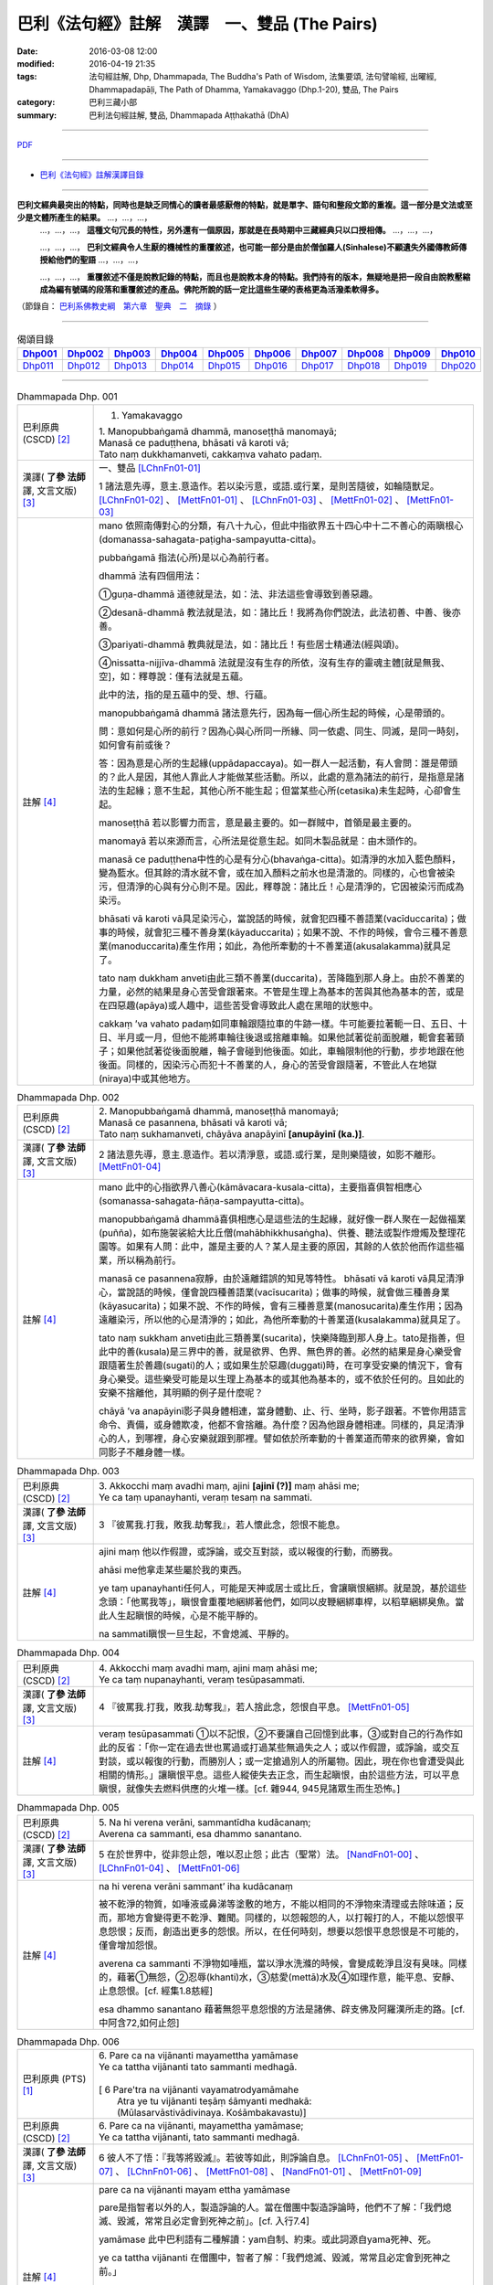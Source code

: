巴利《法句經》註解　漢譯　一、雙品 (The Pairs)
###############################################

:date: 2016-03-08 12:00
:modified: 2016-04-19 21:35
:tags: 法句經註解, Dhp, Dhammapada, The Buddha's Path of Wisdom, 法集要頌, 法句譬喻經, 出曜經, Dhammapadapāḷi, The Path of Dhamma, Yamakavaggo (Dhp.1-20), 雙品, The Pairs 
:category: 巴利三藏小部
:summary: 巴利法句經註解, 雙品, Dhammapada Aṭṭhakathā (DhA)

.. created from 2016-03-08 12:00, 03.11, 

--------------

`PDF </extra/pdf/dhA-chap01.pdf>`__

----------------------------------------

- `巴利《法句經》註解漢譯目錄 <{filename}dhA-content%zh.rst>`_

---------------------------

**巴利文經典最突出的特點，同時也是缺乏同情心的讀者最感厭倦的特點，就是單字、語句和整段文節的重複。這一部分是文法或至少是文體所產生的結果。** …，…，…，
    …，…，…， **這種文句冗長的特性，另外還有一個原因，那就是在長時期中三藏經典只以口授相傳。** …，…，…，

    …，…，…， **巴利文經典令人生厭的機械性的重覆敘述，也可能一部分是由於僧伽羅人(Sinhalese)不顧遺失外國傳教師傳授給他們的聖語** …，…，…，

    …，…，…， **重覆敘述不僅是說教記錄的特點，而且也是說教本身的特點。我們持有的版本，無疑地是把一段自由說教壓縮成為編有號碼的段落和重覆敘述的產品。佛陀所說的話一定比這些生硬的表格更為活潑柔軟得多。**

（節錄自： `巴利系佛教史綱　第六章　聖典　二　摘錄 </articles/lib/authors/Charles-Eliot/Pali_Buddhism-Charles_Eliot-han-chap06-selected.html>`__ ）

-------------------------------------

.. list-table:: 偈頌目錄
   :widths: 9 9 9 9 9 9 9 9 9 9 
   :header-rows: 1

   * -  Dhp001_ 
     -  Dhp002_
     -  Dhp003_
     -  Dhp004_
     -  Dhp005_
     -  Dhp006_
     -  Dhp007_
     -  Dhp008_
     -  Dhp009_
     -  Dhp010_

   * -  Dhp011_ 
     -  Dhp012_
     -  Dhp013_
     -  Dhp014_
     -  Dhp015_
     -  Dhp016_
     -  Dhp017_
     -  Dhp018_
     -  Dhp019_
     -  Dhp020_

-------------------------------------

.. _Dhp001:

.. list-table:: Dhammapada Dhp. 001
   :widths: 15 75
   :header-rows: 0
   :class: contrast-reading-table

   * - 巴利原典 (CSCD) [2]_
     - 1. Yamakavaggo

       | 1. Manopubbaṅgamā  dhammā, manoseṭṭhā manomayā;
       | Manasā ce paduṭṭhena, bhāsati vā karoti vā;
       | Tato naṃ dukkhamanveti, cakkaṃva vahato padaṃ.

   * - 漢譯( **了參 法師** 譯, 文言文版) [3]_
     - 一、雙品 [LChnFn01-01]_ 

       1 諸法意先導，意主.意造作。若以染污意，或語.或行業，是則苦隨彼，如輪隨獸足。 [LChnFn01-02]_ 、 [MettFn01-01]_ 、 [LChnFn01-03]_ 、 [MettFn01-02]_ 、 [MettFn01-03]_

   * - 註解 [4]_
     - mano 依照南傳對心的分類，有八十九心，但此中指欲界五十四心中十二不善心的兩瞋根心(domanassa-sahagata-paṭigha-sampayutta-citta)。
   
       pubbaṅgamā 指法(心所)是以心為前行者。

       dhammā 法有四個用法：

       ➀guṇa-dhammā 道德就是法，如：法、非法這些會導致到善惡趣。
     
       ➁desanā-dhammā 教法就是法，如：諸比丘！我將為你們說法，此法初善、中善、後亦善。
     
       ➂pariyati-dhammā 教典就是法，如：諸比丘！有些居士精通法(經與頌)。
     
       ➃nissatta-nijjīva-dhammā 法就是沒有生存的所依，沒有生存的靈魂主體[就是無我、空]，如：釋尊說：僅有法就是五蘊。

       此中的法，指的是五蘊中的受、想、行蘊。

       manopubbaṅgamā dhammā 諸法意先行，因為每一個心所生起的時候，心是帶頭的。
       
       問：意如何是心所的前行？因為心與心所同一所緣、同一依處、同生、同滅，是同一時刻，如何會有前或後？

       答：因為意是心所的生起緣(uppādapaccaya)。如一群人一起活動，有人會問：誰是帶頭的？此人是因，其他人靠此人才能做某些活動。所以，此處的意為諸法的前行，是指意是諸法的生起緣；意不生起，其他心所不能生起；但當某些心所(cetasika)未生起時，心卻會生起。
       
       manoseṭṭhā 若以影響力而言，意是最主要的。如一群賊中，首領是最主要的。
       
       manomayā 若以來源而言，心所法是從意生起。如同木製品就是：由木頭作的。
       
       manasā ce paduṭṭhena中性的心是有分心(bhavaṅga-citta)。如清淨的水加入藍色顏料，變為藍水。但其餘的清水就不會，或在加入顏料之前水也是清澈的。同樣的，心也會被染污，但清淨的心與有分心則不是。因此，釋尊說：諸比丘！心是清淨的，它因被染污而成為染污。

       bhāsati vā karoti vā具足染污心，當說話的時候，就會犯四種不善語業(vacīduccarita)；做事的時候，就會犯三種不善身業(kāyaduccarita)；如果不說、不作的時候，會令三種不善意業(manoduccarita)產生作用；如此，為他所牽動的十不善業道(akusalakamma)就具足了。
       
       tato naṃ dukkham anveti由此三類不善業(duccarita)，苦降臨到那人身上。由於不善業的力量，必然的結果是身心苦受會跟著來。不管是生理上為基本的苦與其他為基本的苦，或是在四惡趣(apāya)或人趣中，這些苦受會導致此人處在黑暗的狀態中。
       
       cakkaṃ ’va vahato padaṃ如同車輪跟隨拉車的牛跡一樣。牛可能要拉著軛一日、五日、十日、半月或一月，但他不能將車輪往後退或捨離車輪。如果他試著從前面脫離，軛會套著頸子；如果他試著從後面脫離，輪子會碰到他後面。如此，車輪限制他的行動，步步地跟在他後面。同樣的，因染污心而犯十不善業的人，身心的苦受會跟隨著，不管此人在地獄(niraya)中或其他地方。

.. _Dhp002:

.. list-table:: Dhammapada Dhp. 002
   :widths: 15 75
   :header-rows: 0
   :class: contrast-reading-table

   * - 巴利原典 (CSCD) [2]_
     - | 2. Manopubbaṅgamā dhammā, manoseṭṭhā manomayā;
       | Manasā ce pasannena, bhāsati vā karoti vā;
       | Tato naṃ sukhamanveti, chāyāva anapāyinī **[anupāyinī (ka.)]**.

   * - 漢譯( **了參 法師** 譯, 文言文版) [3]_
     - 2 諸法意先導，意主.意造作。若以清淨意，或語.或行業，是則樂隨彼，如影不離形。 [MettFn01-04]_ 

   * - 註解 [4]_
     - mano 此中的心指欲界八善心(kāmāvacara-kusala-citta)，主要指喜俱智相應心(somanassa-sahagata-ñāṇa-sampayutta-citta)。
       
       manopubbaṅgamā dhammā喜俱相應心是這些法的生起緣，就好像一群人聚在一起做福業(puñña)，如布施袈裟給大比丘僧(mahābhikkhusaṅgha)、供養、聽法或製作燈燭及整理花園等。如果有人問：此中，誰是主要的人？某人是主要的原因，其餘的人依於他而作這些福業，所以稱為前行。
       
       manasā ce pasannena寂靜，由於遠離錯誤的知見等特性。
       bhāsati vā karoti vā具足清淨心，當說話的時候，僅會說四種善語業(vacīsucarita)；做事的時候，就會做三種善身業(kāyasucarita)；如果不說、不作的時候，會有三種善意業(manosucarita)產生作用；因為遠離染污，所以他的心是清淨的；如此，為他所牽動的十善業道(kusalakamma)就具足了。
       
       tato naṃ sukkham anveti由此三類善業(sucarita)，快樂降臨到那人身上。tato是指善，但此中的善(kusala)是三界中的善，就是欲界、色界、無色界的善。必然的結果是身心樂受會跟隨著生於善趣(sugati)的人；或如果生於惡趣(duggati)時，在可享受安樂的情況下，會有身心樂受。這些樂受可能是以生理上為基本的或其他為基本的，或不依於任何的。且如此的安樂不捨離他，其明顯的例子是什麼呢？
       
       chāyā ’va anapāyinī影子與身體相連，當身體動、止、行、坐時，影子跟著。不管你用語言命令、責備，或身體欺凌，他都不會捨離。為什麼？因為他跟身體相連。同樣的，具足清淨心的人，到哪裡，身心安樂就跟到那裡。譬如依於所牽動的十善業道而帶來的欲界樂，會如同影子不離身體一樣。

.. _Dhp003:

.. list-table:: Dhammapada Dhp. 003
   :widths: 15 75
   :header-rows: 0
   :class: contrast-reading-table

   * - 巴利原典 (CSCD) [2]_
     - | 3. Akkocchi  maṃ avadhi maṃ, ajini **[ajinī (?)]** maṃ ahāsi me;
       | Ye ca taṃ upanayhanti, veraṃ tesaṃ na sammati.

   * - 漢譯( **了參 法師** 譯, 文言文版) [3]_
     - 3 『彼罵我.打我，敗我.劫奪我』，若人懷此念，怨恨不能息。

   * - 註解 [4]_
     - ajini maṃ 他以作假證，或諍論，或交互對談，或以報復的行動，而勝我。
       
       ahāsi me他拿走某些屬於我的東西。

       ye taṃ upanayhanti任何人，可能是天神或居士或比丘，會讓瞋恨綑綁。就是說，基於這些念頭：「他罵我等」，瞋恨會重覆地綑綁著他們，如同以皮鞭綑綁車桿，以稻草綑綁臭魚。當此人生起瞋恨的時候，心是不能平靜的。

       na sammati瞋恨一旦生起，不會熄滅、平靜的。

.. _Dhp004:

.. list-table:: Dhammapada Dhp. 004
   :widths: 15 75
   :header-rows: 0
   :class: contrast-reading-table

   * - 巴利原典 (CSCD) [2]_
     - | 4. Akkocchi maṃ avadhi maṃ, ajini maṃ ahāsi me;
       | Ye ca taṃ nupanayhanti, veraṃ tesūpasammati.
 
   * - 漢譯( **了參 法師** 譯, 文言文版) [3]_
     - 4 『彼罵我.打我，敗我.劫奪我』，若人捨此念，怨恨自平息。 [MettFn01-05]_ 

   * - 註解 [4]_
     - veraṃ tesūpasammati ➀以不記恨，➁不要讓自己回憶到此事，➂或對自己的行為作如此的反省：「你一定在過去世也罵過或打過某些無過失之人；或以作假證，或諍論，或交互對談，或以報復的行動，而勝別人；或一定搶過別人的所屬物。因此，現在你也會遭受與此相關的情形。」讓瞋恨平息。這些人縱使失去正念，而生起瞋恨，由於這些方法，可以平息瞋恨，就像失去燃料供應的火堆一樣。[cf. 雜944, 945見諸眾生而生恐怖。]

.. _Dhp005:

.. list-table:: Dhammapada Dhp. 005
   :widths: 15 75
   :header-rows: 0
   :class: contrast-reading-table

   * - 巴利原典 (CSCD) [2]_
     - | 5. Na hi verena verāni, sammantīdha kudācanaṃ;
       | Averena ca sammanti, esa dhammo sanantano.

   * - 漢譯( **了參 法師** 譯, 文言文版) [3]_
     - 5 在於世界中，從非怨止怨，唯以忍止怨；此古（聖常）法。 [NandFn01-00]_ 、 [LChnFn01-04]_ 、 [MettFn01-06]_ 

   * - 註解 [4]_
     - na hi verena verāni sammant’ iha kudācanaṃ

       被不乾淨的物質，如唾液或鼻涕等塗敷的地方，不能以相同的不淨物來清理或去除味道；反而，那地方會變得更不乾淨、難聞。同樣的，以怨報怨的人，以打報打的人，不能以怨恨平息怨恨；反而，創造出更多的怨恨。所以，在任何時刻，想要以怨恨平息怨恨是不可能的，僅會增加怨恨。

       averena ca sammanti 不淨物如唾瓶，當以淨水洗滌的時候，會變成乾淨且沒有臭味。同樣的，藉著➀無怨，➁忍辱(khanti)水，➂慈愛(mettā)水及➃如理作意，能平息、安靜、止息怨恨。[cf. 經集1.8慈經]
       
       esa dhammo sanantano 藉著無怨平息怨恨的方法是諸佛、辟支佛及阿羅漢所走的路。[cf. 中阿含72,如何止怨]

.. _Dhp006:

.. list-table:: Dhammapada Dhp. 006
   :widths: 15 75
   :header-rows: 0
   :class: contrast-reading-table

   * - 巴利原典 (PTS) [1]_
     - | 6. Pare ca na vijānanti mayamettha yamāmase
       | Ye ca tattha vijānanti tato sammanti medhagā.
       | 
       | [ 6 Pare'tra na vijānanti vayamatrodyamāmahe
       |   Atra ye tu vijānanti teṣāṃ śāmyanti medhakā: 
       |   (Mūlasarvāstivādivinaya. Kośāmbakavastu)]

   * - 巴利原典 (CSCD) [2]_
     - | 6. Pare  ca na vijānanti, mayamettha yamāmase;
       | Ye ca tattha vijānanti, tato sammanti medhagā.

   * - 漢譯( **了參 法師** 譯, 文言文版) [3]_
     - 6 彼人不了悟：『我等將毀滅』。若彼等如此，則諍論自息。 [LChnFn01-05]_ 、 [MettFn01-07]_ 、 [LChnFn01-06]_ 、 [MettFn01-08]_ 、 [NandFn01-01]_ 、 [MettFn01-09]_ 

   * - 註解 [4]_
     - pare ca na vijānanti mayam ettha yamāmase
       
       pare是指智者以外的人，製造諍論的人。當在僧團中製造諍論時，他們不了解：「我們熄滅、毀滅，常常且必定會到死神之前」。[cf. 入行7.4]
       
       yamāmase 此中巴利語有二種解讀：yam自制、約束。或此詞源自yama死神、死。
       
       ye ca tattha vijānanti 在僧團中，智者了解：「我們熄滅、毀滅，常常且必定會到死神之前。」
       
       sammanti medhagā當有如此了解時，智者會生起如理作意，且達到諍論平息的狀態。然後，因他們的這種行為，這些諍論會被平息。

       或pare是指不接受佛陀建議的人，縱使事先佛陀規勸他們：「諸比丘！請不要諍論！」他們不了解：「由於貪等，已經犯下錯誤，我們給僧團增長諍論與其他類似情形。」然而，僧團中的智者會如理作意反省，而知道：「過去，在染污的影響下，生起諍論，我們落入不如理作意。」之後，因為僧團中的智者，這些諍論平息。[cf.經集4.8-4.13]

.. _Dhp007:

.. list-table:: Dhammapada Dhp. 007
   :widths: 15 75
   :header-rows: 0
   :class: contrast-reading-table

   * - 巴利原典 (CSCD) [2]_
     - | 7. Subhānupassiṃ viharantaṃ, indriyesu asaṃvutaṃ;
       | Bhojanamhi cāmattaññuṃ, kusītaṃ hīnavīriyaṃ;
       | Taṃ ve pasahati māro, vāto rukkhaṃva dubbalaṃ.

   * - 漢譯( **了參 法師** 譯, 文言文版) [3]_
     - 7 唯求住淨樂，不攝護諸根，飲食不知量，懈惰.不精進，彼實為魔服，如風吹弱樹。 [LChnFn01-07]_ 、 [MettFn01-10]_ 、 [MettFn01-11]_ 、 [MettFn01-12]_ 、 [LChnFn01-08]_ 、 [MettFn01-13]_ 、 [NandFn01-02]_、 [MettFn01-14]_ 

   * - 註解 [4]_
     - subhānupassiṃ viharantaṃ 安住於觀看喜樂之物的人
       
       此句的意思是：➀將他的心急切地投向所欲愛的對象而活的人，➁常常尋求可樂事物的人，➂習慣取相與隨形好作為思惟目標，而且視為美麗(如身體上的部位：指甲、手指、手足...皮膚及整體結構)的人，尋找可樂事物的人就是如此。

       indriyesu asaṃvutaṃ 不控制感官(如看)的，就是不守護根門(如眼根)的人。
       
       bhojanamhi cāmattaññuṃ 對於食物的需求、接受、消耗方面，不知適量的人；對於食物的觀察與支出，不知適量的人。這樣的人不會有這種認知：這食物對梵行是適當的，這食物不是。

       kusītaṃ 因為貪、瞋、癡心的影響，所以懈怠。

       hīnavīriyaṃ 缺乏堅強，對於四正勤沒有努力。

       taṃ ve pasahati māro vāto rukkhaṃ'va dubbalaṃ猶如強有力的風，吹倒一棵長在向下傾斜的山坡的弱樹。如此的風吹落樹的果實、葉子等等，且破壞他們，吹斷大小樹枝，然後連根拔起等。同樣的，內心生起的煩惱魔(kilesamāra)，也會如此的壓倒此人。如同強風吹落弱樹的花，魔令他陷入三惡行；小樹枝就像犯尼薩耆(nissaggiya)；大樹枝如同犯十三僧殘 (saṅghādissa)；覆根倒枝如同犯波羅夷(pārajika)。魔令人遠離寺院教導的規定(svākkhātasāsana)，且在幾天內返俗。

.. _Dhp008:

.. list-table:: Dhammapada Dhp. 008
   :widths: 15 75
   :header-rows: 0
   :class: contrast-reading-table

   * - 巴利原典 (CSCD) [2]_
     - | 8. Asubhānupassiṃ viharantaṃ, indriyesu susaṃvutaṃ;
       | Bhojanamhi ca mattaññuṃ, saddhaṃ āraddhavīriyaṃ;
       | Taṃ ve nappasahati māro, vāto selaṃva pabbataṃ.

   * - 漢譯( **了參 法師** 譯, 文言文版) [3]_
     - 8 願求非樂住，善攝護諸根，飲食知節量，具信又精進，魔不能勝彼，如風吹石山。 [LChnFn01-09]_ 、 [MettFn01-15]_ 、 [MettFn01-18]_ 、 [MettFn01-16]_ 、 [MettFn01-17]_

   * - 註解 [4]_
     - asubhānupassiṃ viharantaṃ 觀察十種不淨相之一的人，如理作意三十二不淨(如髮為不淨)的人。[cf.經集1.11, 2.11]
       
       indriyesu susaṃvutaṃ 不會讓六根養成以取相與隨形好作為思惟目標的習慣，此人的根門就是善守護。[cf.dhp.360-361]

       saddhaṃ 具足業、果的信，也具足對三寶堅定不移的信。

       āraddhavīriyaṃ 有意義的事，完全徹底的事。

       vāto selaṃ 'va pabbataṃ就好像弱風慢慢地吹到石岩上，不可能搖動他。同樣的，煩惱魔縱使出現在此人的內心中，也壓不倒此人；對此人而言，太弱了。換言之，魔不能搖動他，也不能令他遠離道。

.. _Dhp009:

.. list-table:: Dhammapada Dhp. 009
   :widths: 15 75
   :header-rows: 0
   :class: contrast-reading-table

   * - 巴利原典 (CSCD) [2]_
     - | 9. Anikkasāvo kāsāvaṃ, yo vatthaṃ paridahissati;
       | Apeto damasaccena, na so kāsāvamarahati.

   * - 漢譯( **了參 法師** 譯, 文言文版) [3]_
     - 9 若人穿袈裟，不離諸垢穢，無誠實克己，不應著袈裟。 [LChnFn01-10]_ 

   * - 註解 [4]_
     - anikkasāvo 為煩惱(如對感官的貪愛)所染的人。[cf.經集1.5]

       apeto damasaccena 缺乏、不具足、遠離根律儀與屬於勝義諦的言語。

.. _Dhp010:

.. list-table:: Dhammapada Dhp. 010
   :widths: 15 75
   :header-rows: 0
   :class: contrast-reading-table

   * - 巴利原典 (CSCD) [2]_
     - | 10. Yo ca vantakasāvassa, sīlesu susamāhito;
       | Upeto damasaccena, sa ve kāsāvamarahati.

   * - 漢譯( **了參 法師** 譯, 文言文版) [3]_
     - 10 若人離諸垢，能善持戒律，克己與誠實，彼應著袈裟。 [MettFn01-19]_ 、 [MettFn01-20]_ 、 [MettFn01-21]_ 

   * - 註解 [4]_
     - vantakasāv’ assa 已經捨離、斷絕的人；以四種道，出離煩惱的人。

       sīlesu四種導致清淨的戒。[dhp141-144,260-261]

.. _Dhp011:

.. list-table:: Dhammapada Dhp. 011
   :widths: 15 75
   :header-rows: 0
   :class: contrast-reading-table

   * - 巴利原典 (CSCD) [2]_
     - | 11. Asāre sāramatino, sāre cāsāradassino;
       | Te sāraṃ nādhigacchanti, micchāsaṅkappagocarā.

   * - 漢譯( **了參 法師** 譯, 文言文版) [3]_
     - 11 **非真** **思真實** ，真實見非真，邪思惟境界，彼不達真實。 [LChnFn01-11]_ 、 [MettFn01-22]_ 、 [LChnFn01-12]_ 

   * - 註解 [4]_
     - asāre sāramatino 不真實：食、住、衣、藥，十事邪見與關於此十事邪見的教導。
       
       sāre cāsāradassino 真實：十事正見與關於此十事正見的教導。
       
       te sāraṃ nādhigacchanti micchāsaṃkappagocarā他們繼續接受邪見，處於不如理作意的牧場，在欲心支配下，因此不能到達戒(sīla)、定(samādhi)、慧(paññā)、解脫(vimutti)的真實。真實就是體驗解脫，即是涅槃(nibbāna)。

.. _Dhp012:

.. list-table:: Dhammapada Dhp. 012
   :widths: 15 75
   :header-rows: 0
   :class: contrast-reading-table

   * - 巴利原典 (CSCD) [2]_
     - | 12. Sārañca  sārato ñatvā, asārañca asārato;
       | Te sāraṃ adhigacchanti, sammāsaṅkappagocarā.

   * - 漢譯( **了參 法師** 譯, 文言文版) [3]_
     - 12. 真實思真實，非真知非真，正思惟境界，彼能達真實。 [MettFn01-23]_ 

   * - 註解 [4]_
     - sārañ ca 當知道真正的真實是：戒、定、慧、解脫時，且認為是真實；也了解不真實為不真實，能到達真實。智者接受正見，且進入如理作意的領域中，在不染著心的影響下，他們體驗涅槃。[dhp273-276, dhp280-282]

.. _Dhp013:

.. list-table:: Dhammapada Dhp. 013
   :widths: 15 75
   :header-rows: 0
   :class: contrast-reading-table

   * - 巴利原典 (CSCD) [2]_
     - | 13. Yathā agāraṃ ducchannaṃ, vuṭṭhī samativijjhati;
       | Evaṃ abhāvitaṃ cittaṃ, rāgo samativijjhati.

   * - 漢譯( **了參 法師** 譯, 文言文版) [3]_
     - 13 如蓋屋不密，必為雨漏浸，如是不修心，貪欲必漏入。 [MettFn01-24]_ 

   * - 註解 [4]_
     - agāraṃ 任何種類的屋子。
       
       ducchannaṃ 因茅草蓋屋不密，屋頂到處有洞。
       
       samativijjhati 雨進入這樣的屋子。

       abhāvitaṃ 就好像雨注入如此住處的屋頂。同樣的，貪欲的漏入也如此。不僅是貪欲，而且包括一切煩惱。如瞋、不正念、我見等，確實會漏入那種人的心。

.. _Dhp014:

.. list-table:: Dhammapada Dhp. 014
   :widths: 15 75
   :header-rows: 0
   :class: contrast-reading-table

   * - 巴利原典 (CSCD) [2]_
     - | 14. Yathā  agāraṃ suchannaṃ, vuṭṭhī na samativijjhati;
       | Evaṃ subhāvitaṃ cittaṃ, rāgo na samativijjhati.

   * - 漢譯( **了參 法師** 譯, 文言文版) [3]_
     - 14 如善密蓋屋，不為雨漏浸，如是善修心，貪欲不漏入。 [MettFn01-25]_ 

   * - 註解 [4]_
     - subhāvitaṃ以止(samatha)與觀(vipassanā)善修習心的人。貪等煩惱不能注入這樣的心，如同雨水無法滲入善覆蓋的屋子。

.. _Dhp015:

.. list-table:: Dhammapada Dhp. 015
   :widths: 15 75
   :header-rows: 0
   :class: contrast-reading-table

   * - 巴利原典 (CSCD) [2]_
     - | 15. Idha  socati pecca socati, pāpakārī ubhayattha socati;
       | So socati so vihaññati, disvā kammakiliṭṭhamattano.

   * - 漢譯( **了參 法師** 譯, 文言文版) [3]_
     - 15 現世此處悲，死後他處悲，作諸惡業者，兩處俱憂悲，見自惡業已，他悲.他苦惱。 [MettFn01-26]_ 

   * - 註解 [4]_
     - pāpakārī 犯各種邪行的人。

       idha socati 在死亡時，他確定會如此想：善我未作，惡我已作。此時，他會難過，此是難過於已作的業(kamma)。

       pecca socati 經驗果(vipāka) 時，他會難過。此是難過於果，這是死後才會經驗的。

       disvā kammakiliṭṭham attano 這是兩處憂悲的真正理由。

.. _Dhp016:

.. list-table:: Dhammapada Dhp. 016
   :widths: 15 75
   :header-rows: 0
   :class: contrast-reading-table

   * - 巴利原典 (CSCD) [2]_
     - | 16. Idha modati pecca modati, katapuñño ubhayattha modati;
       | So modati so pamodati, disvā kammavisuddhimattano.

   * - 漢譯( **了參 法師** 譯, 文言文版) [3]_
     - 16 現世此處樂，死後他處樂，作諸善業者，兩處俱受樂，見自善業已，他樂.他極樂。 [MettFn01-27]_ 

   * - 註解 [4]_
     - katapuñño已作各種善行的人。

       idha modati pecca modati在死亡時，他確定會如此想：善我已作，惡我未作。此時，他會喜悅。在死後，他因經驗果的樂而喜悅。
       
       Kammavisuddhim如dhammika upāsaka在死之前，已看到自己清淨的行為之後，此世他喜悅，死後，他體驗極樂。

.. _Dhp017:

.. list-table:: Dhammapada Dhp. 017
   :widths: 15 75
   :header-rows: 0
   :class: contrast-reading-table

   * - 巴利原典 (CSCD) [2]_
     - | 17. Idha tappati pecca tappati, pāpakārī **[pāpakāri (?)]** ubhayattha tappati;
       | ‘‘Pāpaṃ me kata’’nti tappati, bhiyyo **[bhīyo (sī.)]** tappati duggatiṃ gato.

   * - 漢譯( **了參 法師** 譯, 文言文版) [3]_
     - 17 現世此處苦，死後他處苦，作諸惡業者，兩處俱受苦，（現）悲『我作惡』，墮惡趣更苦。 [LChnFn01-13]_ 、 [MettFn01-28]_ 

   * - 註解 [4]_
     - idha tappati 此世為已所作的行為所折磨而苦惱，而這僅是心苦的受(domanassa)。

       pecca tappati 死後為果所折磨而苦惱，那是處於惡趣中的苦。

       pāpaṃ me kataṃ ti tappati 想到：我已作惡時，為已所作的行為所折磨而苦惱；然而，這僅是輕微的苦，經驗果時，則不止如此。

       bhiyyo tappati duggatiṃ gato在惡趣中，他為極端不舒服的苦所折磨。

.. _Dhp018:

.. list-table:: Dhammapada Dhp. 018
   :widths: 15 75
   :header-rows: 0
   :class: contrast-reading-table

   * - 巴利原典 (CSCD) [2]_
     - | 18. Idha nandati pecca nandati, katapuñño ubhayattha nandati;
       | ‘‘Puññaṃ me kata’’nti nandati, bhiyyo nandati suggatiṃ gato.

   * - 漢譯( **了參 法師** 譯, 文言文版) [3]_
     - 18 現世此處喜，死後他處喜，修諸福業者，兩處俱歡喜，現喜「我修福」，生善趣更喜。 [MettFn01-29]_

   * - 註解 [4]_
     - idha nandati 於此世，他因善行的喜悅而喜悅。

       pecca nandati 死後，他因果的喜悅而喜悅。

       katapuñño ubhayattha nandati 於此世，想到：善我已作，惡我未作而喜悅。死後，因經驗到果而喜悅。

       puññaṃ me katanti nandati 於此世，想到：善我已作。他喜悅是基於已作業的喜悅，而喜悅是少量的。

       bhiyyo nandati suggatiṃ gato死後，生到善趣後，他因果的喜悅而喜悅。

.. _Dhp019:

.. list-table:: Dhammapada Dhp. 019
   :widths: 15 75
   :header-rows: 0
   :class: contrast-reading-table

   * - 巴利原典 (CSCD) [2]_
     - | 19. Bahumpi ce saṃhita **[sahitaṃ (sī. syā. kaṃ. pī.)]** bhāsamāno, na takkaro hoti naro pamatto;
       | Gopova  gāvo gaṇayaṃ paresaṃ, na bhāgavā sāmaññassa hoti.

   * - 漢譯( **了參 法師** 譯, 文言文版) [3]_
     - 19 雖多誦經集，放逸而不行，如牧數他牛，自無沙門分。 [LChnFn01-14]_ 、 [LChnFn01-15]_

   * - 註解 [4]_
     - sahitaṃ 此詞意思，是指珍藏於三藏中的佛語。

       有人已成為老師，且學習聖典，誦持許多次，也令他人重覆。但，不是聽法後，依法而行應行之事的實踐者。甚至於孔雀拍動翅膀如此短暫的時間，也不會將心如理作意於無常、苦、無我。就如同在早上一大早，去接管一群牛照顧，晚上清算數目，而歸還給主人，賺取一日所得之牧牛者。不能隨意地取用五種悅意的奶製品。同樣的，他於學習的學生前，僅有一般的作意，但無法成為法的分享者。

       如同僅有主人才享有從牧牛者所歸還的牛群中取得奶製品，所以在聽完某人所誦持的法之後，付諸實踐者應觀察所教導的。有些人可能達到初禪等，有些人培育觀、道、果。這些人成為法的分享者，如同牛的主人享用奶製品一樣。

       釋尊說此頌，是針對於無常、苦、無我疏於如理作意的人；及具有戒，有學問，卻不如理作意的人而言，並不是對於懶於戒的人。下一頌則是關於學問少，但於如理作意卻能造作的人而言。

.. _Dhp020:

.. list-table:: Dhammapada Dhp. 020
   :widths: 15 75
   :header-rows: 0
   :class: contrast-reading-table

   * - 巴利原典 (CSCD) [2]_
     - | 20. Appampi ce saṃhita bhāsamāno, dhammassa hoti **[hotī (sī. pī.)]** anudhammacārī;
       | Rāgañca dosañca pahāya mohaṃ, sammappajāno suvimuttacitto;
       | Anupādiyāno idha vā huraṃ vā, sa bhāgavā sāmaññassa hoti.
       | 
       | Yamakavaggo paṭhamo niṭṭhito.

   * - 漢譯( **了參 法師** 譯, 文言文版) [3]_
     - 20 雖誦經典少，能依教實行，具足正知識，除滅貪.瞋.癡，善淨解脫心，棄捨於世欲，此界.或他界，彼得沙門分。 [MettFn01-31]_ 、 [MettFn01-32]_

       雙品第一竟〔Yamakavaggo Pa.thamo〕

   * - 註解 [4]_
     - appam pi 少量，如一章或二章。

       dhammassa hoti anudhammacārī已了解法、義之後，此人依法而活，遵行與九出世間法隨順的法---即是戒清淨、頭陀行、業處等。

       rāgañca dosañca pahāya mohaṃ 藉著這種正確的修行，他知道法，此法應以如理作意與審察而了知。

       suvimuttacitto ➀ 以解脫，➁ 開發煩惱的相反面tadaṅga)，➂ 壓制(vikkhambhana)煩惱，➃切斷(samuccheda)煩惱，➄平息(paṭippassaddhi)煩惱，及➅完全出離(nissaraṇa)煩惱。

       anupādiyāno idha vā huraṃ vā 不為四種取所引導，而對此世或後世，內或外的蘊、處、界取著。這樣的人，如同雜染已除的大人，成為法的分享者，即是說：道、果、五分法身(pañca asekha-dhammakkhanda)。

--------------

備註：

.. [1] 〔註001〕　 `巴利原典 (PTS) Dhammapadapāḷi <Dhp-PTS.html>`__ 乃參考 `Access to Insight <http://www.accesstoinsight.org/>`__ → `Tipitaka <http://www.accesstoinsight.org/tipitaka/index.html>`__ : → `Dhp <http://www.accesstoinsight.org/tipitaka/kn/dhp/index.html>`__ → `{Dhp 1-20} <http://www.accesstoinsight.org/tipitaka/sltp/Dhp_utf8.html#v.1>`__ ( `Dhp <http://www.accesstoinsight.org/tipitaka/sltp/Dhp_utf8.html>`__ ; `Dhp 21-32 <http://www.accesstoinsight.org/tipitaka/sltp/Dhp_utf8.html#v.21>`__ ; `Dhp 33-43 <http://www.accesstoinsight.org/tipitaka/sltp/Dhp_utf8.html#v.33>`__ , etc..）

.. [2] 〔註002〕　 `巴利原典 (CSCD) Dhammapadapāḷi 乃參考 `【國際內觀中心】(Vipassana Meditation <http://www.dhamma.org/>`__ (As Taught By S.N. Goenka in the tradition of Sayagyi U Ba Khin)所發行之《第六次結集》(巴利大藏經) CSCD ( `Chaṭṭha Saṅgāyana <http://www.tipitaka.org/chattha>`__ CD)。網路版原始出處(original)請參考： `The Pāḷi Tipitaka (http://www.tipitaka.org/) <http://www.tipitaka.org/>`__ (請於左邊選單“Tipiṭaka Scripts”中選 `Roman → Web <http://www.tipitaka.org/romn/>`__ → Tipiṭaka (Mūla) → Suttapiṭaka → Khuddakanikāya → Dhammapadapāḷi → `1. Yamakavaggo <http://www.tipitaka.org/romn/cscd/s0502m.mul0.xml>`__ (2. `Appamādavaggo <http://www.tipitaka.org/romn/cscd/s0502m.mul1.xml>`__ , 3. `Cittavaggo <http://www.tipitaka.org/romn/cscd/s0502m.mul2.xml>`__ , etc..)。]

.. [3] 〔註003〕　本譯文請參考： `文言文版 <{filename}../dhp-Ven-L-C/dhp-Ven-L-C%zh.rst>`__ ( **了參 法師** 譯，台北市：圓明出版社，1991。) 另參： 

       一、 Dhammapada 法句經(中英對照) -- English translated by **Ven. Ācharya Buddharakkhita** ; Chinese translated by Yeh chun(葉均); Chinese commented by **Ven. Bhikkhu Metta(明法比丘)** 〔 **Ven. Ācharya Buddharakkhita** ( **佛護 尊者** ) 英譯; **了參 法師(葉均)** 譯; **明法比丘** 註（增加許多濃縮的故事）〕： `PDF </extra/pdf/ec-dhp.pdf>`__ 、 `DOC </extra/doc/ec-dhp.doc>`__ ； `DOC (Foreign1 字型) </extra/doc/ec-dhp-f1.doc>`__ 。

       二、 法句經 Dhammapada (Pāḷi-Chinese 巴漢對照)-- 漢譯： **了參 法師(葉均)** ；　單字注解：廖文燦；　注解： **尊者　明法比丘** ；`PDF </extra/pdf/pc-Dhammapada.pdf>`__ 、 `DOC </extra/doc/pc-Dhammapada.doc>`__ ； `DOC (Foreign1 字型) </extra/doc/pc-Dhammapada-f1.doc>`__

.. [4] 〔註004〕　取材自：【部落格-- 荒草不曾鋤】--　`《法句經》 <http://yathasukha.blogspot.tw/2011/07/1.html>`_  （涵蓋了T210《法句經》、T212《出曜經》、 T213《法集要頌經》、巴利《法句經》、巴利《優陀那》、梵文《法句經》，對他種語言的偈頌還附有漢語翻譯。）

.. [LChnFn01-01] 〔了參法師註01-01〕　舊譯雙要品。

.. [LChnFn01-02] 〔了參法師註01-02〕　「法」即「達摩」(Dhamma)。這裡第一頌為不善法。第二頌為善法。

.. [LChnFn01-03] 〔了參法師註01-03〕　原文 Cakka.m va vahato pada.m 應譯為「如車輪隨於拖車之獸足」。

.. [LChnFn01-04] 〔了參法師註01-04〕　原文 Sanantano 為古代之意。古法（Sanantano Dhammo 或 Poranako Dhammo）即指一切諸佛與諸佛弟子，所共同遵守的永久不易之法。

.. [LChnFn01-05] 〔了參法師註01-05〕　「彼人」指諍論的人。因此經乃世尊在祇陀林中針對俱生皮（Kosambi）的諍論比丘而說。

.. [LChnFn01-06] 〔了參法師註01-06〕　原文 Mayam Ettha Yamamase 直譯應作「我等將滅亡於此（諍論）中」。即為此諍論所困而走上毀滅之途。

.. [LChnFn01-07] 〔了參法師註01-07〕　見色身以為淨而好樂之。

.. [LChnFn01-08] 〔了參法師註01-08〕　「魔羅」(Maara)，這裡指情欲。

.. [LChnFn01-09] 〔了參法師註01-09〕　「非樂」(Asubha)，指不淨觀，如觀三十二不淨身等。

.. [LChnFn01-10] 〔了參法師註01-10〕　貪欲等。

.. [LChnFn01-11] 〔了參法師註01-11〕　如四種資具及十種邪見等。

.. [LChnFn01-12] 〔了參法師註01-12〕　如戒定慧及正見等。

.. [LChnFn01-13] 〔了參法師註01-13〕　由於他作了種種惡業，而引起的現世悲哀稱為「悲我作惡」；然而這種悲哀，尚屬有限，將來墮在惡趣中受報的時候，其苦無窮。

.. [LChnFn01-14] 〔了參法師註01-04〕　巴利 Sahita 或 Samhita 有集合、合理、感化等多義，這裡是佛陀所說三藏的名稱。 

.. [LChnFn01-15] 〔了參法師註01-15〕　替別人放牛的人，早上把牛放出，晚上數過了牛的數目交還牛主，換取一天的工資而已。如果他希望去吃從牛所出的乳、酪、生酥、熟酥、醍醐等五味則不可得。



.. [MettFn01-01] 〔明法尊者註01-01〕　**諸法** (mental phenomena、mental states)︰在此指善.惡業(kamma)。**意** ︰指心識。此句即：心為所有作為的前導，心為它們的主人，它們為心所造作。

.. [MettFn01-02] 〔明法尊者註01-02〕　**如輪隨獸足** ：cakkaṁ’va vahato padaṁ，如車輪跟隨拖車的獸足。

.. [MettFn01-03] 〔明法尊者註01-03〕　這是護眼長老(Cakkhupālatthera)的故事，他因瞎了眼，在晚上經行踏死很多小生物，隔天被其他比丘發現。佛陀說他無心殺，沒有罪。《本事經》：「諸不善法生，為因能感苦，皆意為前導，與煩惱俱生。意為前導法，意尊意所使，由意有染污，故有說有行，苦隨此而生，如輪因手轉。」(T4.663.3)；PS: 請參 `001 典故 <{filename}../dhp-story/dhp-story001%zh.rst>`_ ；或 `法句經故事集 </extra/pdf/Dhp-story-han-chap01.pdf>`_  ，一～一、瞎眼的阿羅漢 (偈 001)。

.. [MettFn01-04] 〔明法尊者註01-04〕　舍衛城一位吝嗇的婆羅門之子，甚至快死了，父親也不延醫，佛陀知道此事，去托缽，經過他家，向他放光，他對佛陀生信，死後生忉利天。他父親到墳墓去哭，他下來勸他的父親要親近佛陀。《本事經》：「諸淨善法生，為因能感樂，皆意為前導，與善法俱生。意為前導法，意尊意所使，由意有清淨，故有說有行，樂隨此而生，如影隨形轉。」(T4.664.1)；PS: 請參 `002 典故 <{filename}../dhp-story/dhp-story002%.rst>`_ ；或 `法句經故事集 </extra/pdf/Dhp-story-han-chap01.pdf>`_  ，一～二、何必妄想 (偈 002)。

.. [MettFn01-05] 〔明法尊者註01-05〕　這是關於帝沙長老(Tissatthera)的故事。帝沙長老是佛陀的表弟，晚年出家，卻喜裝作長老，常與年輕比丘爭吵。他不只是今生頑固，前世也很頑固。PS: 請參 `003-4 典故 <{filename}../dhp-story/dhp-story003_4%zh.rst>`_ ；或 `法句經故事集 </extra/pdf/Dhp-story-han-chap01.pdf>`_  ，一～三、報復的苦行者 (偈 003~004)。 

.. [MettFn01-06] 〔明法尊者註01-06〕　本則是妻與妾多世冤冤相報的故事。佛陀作了勸導。《增壹阿含24.8經》︰「怨怨不休息，自古有此法，無怨能勝怨，此法終不朽。」(T2.627.2)。PS: 請參 `005 典故 <{filename}../dhp-story/dhp-story005%zh.rst>`_ ；或  `法句經故事集 </extra/pdf/Dhp-story-han-chap01.pdf>`_  ，一～四、累劫以來的仇恨 (偈 005)。

.. [MettFn01-07] 〔明法尊者註01-07〕　**彼人** (Pare其他諸人)：指在憍賞彌(Kosambi)的比丘，因精通律的比丘與精通法的比丘判定有罪、無罪意見不同而起諍論。故事與第328-330偈同。PS: 請參 `法句經故事集 </extra/pdf/Dhp-story-han-chap01.pdf>`_  ，一～五、憍賞彌諍論不休的比丘們 (偈 006)。

.. [MettFn01-08] 〔明法尊者註01-08〕　**我等將毀滅**：我們將滅亡於此諍論之中。另譯作：「我們在此處要止息」(mayam ettha yamāmase)。

.. [MettFn01-09] 〔明法尊者註01-09〕　cf. M.48.Kosambiyasuttaṁ憍賞彌經、《增壹阿含24.8經》(T2.626.)、《本生經》J.428.、cf.《律藏》〈大品〉〈憍賞彌犍度〉Vin. Mv. p.338ff.、《五分律》卷24(T22.158.3)、《四分律》卷43(T22.874.3) 

.. [MettFn01-10] 〔明法尊者註01-10〕　**淨樂** ：好樂、貪著色身的淨美。

.. [MettFn01-11] 〔明法尊者註01-11〕　**不攝護諸根**：眼.耳.鼻.舌.身.意不自我保護，隨心縱欲。

.. [MettFn01-12] 〔明法尊者註01-12〕　**飲食不知量**：對飲食不省察所從來，為娛樂或炫耀或美白而飲食。

.. [MettFn01-13] 〔明法尊者註01-13〕　魔(māra)：在此指欲望。

.. [MettFn01-14] 〔明法尊者註01-14〕　如風吹弱樹：vāto rukkhaṁ va dubbalaṁ。dubbalaṁ，弱(難(ㄋㄢˊ)強力)。

.. [MettFn01-15] 〔明法尊者註01-15〕　**非樂**：asubha(不淨觀)，觀察身體十種不淨或身體三十二種成份。

.. [MettFn01-16] 〔明法尊者註01-16〕　**信**：對佛.法.僧不動搖的信心。

.. [MettFn01-17] 〔明法尊者註01-17〕　**魔**：煩惱魔。

.. [MettFn01-18] 〔明法尊者註01-18〕　偈頌故事︰摩訶迦羅和小迦羅兄弟都是生意人，後來都出家，摩訶迦羅努力在墓地禪修，並觀照身體的無常，證得阿羅漢果。小迦羅對修行沒有興趣，最後被他的妻妾說服還俗。相反地，摩訶迦羅已不為欲望所動。PS: 請參  `法句經故事集 </extra/pdf/Dhp-story-han-chap01.pdf>`_  ，一～六、摩訶迦羅比丘和小迦羅比丘的命運 (偈 007~008)。

.. [MettFn01-19] 〔明法尊者註01-19〕　**離諸垢** (vanta-kāsāva吐污)：離煩惱。有煩惱垢、塵垢、垢穢、惑垢、染垢等名詞。

.. [MettFn01-20] 〔明法尊者註01-20〕　**戒律**︰DhA：sīlesūti catupārisuddhisīlesu. (於諸戒：於四遍清淨的戒。)

.. [MettFn01-21] 〔明法尊者註01-21〕　舍利弗.目犍連尊者不瞭解提婆達多，誤把一件高價的袈裟供養他。PS: 請參  `法句經故事集 </extra/pdf/Dhp-story-han-chap01.pdf>`_  ，一～七、誰有得到黃色布料供養的資格 (偈 009~010)。

.. [MettFn01-22] 〔明法尊者註01-22〕　**非真思真實**：DhA：**asāre sāramatino** ti cattāro paccayā, dasavatthukā micchādiṭṭhi, tassā upanissayabhūtā dhammadesanāti ayaṁ asāro nāma. (**在非核心之中思量核心**：從四資具，它的十事的邪見解，已成為依靠的指示法，此名叫非核心。)

.. [MettFn01-23] 〔明法尊者註01-23〕　11~12偈為優婆提舍(舍利弗)和拘律陀(目犍連)，聽到馬勝比丘念誦：「諸法因緣生，如來說諸因。諸法因緣滅，大沙門如是說。」的法偈，當下就證得預流果。之後，優婆提舍把這因緣的偈頌告訴拘律陀，他聽完這偈頌後，也立刻證得預流果。然後，他們就去找他們的老師刪闍耶，並告訴他說，他們已經找到可以指引究竟解脫之道的人，邀他一齊去見佛陀，但是被刪闍耶拒絕。他們向世尊表示刪闍耶的拒絕，世尊說了此偈。PS: 請參  `法句經故事集 </extra/pdf/Dhp-story-han-chap01.pdf>`_  ，一～八、了解正法甚難 (偈 011~012)。

.. [MettFn01-24] 〔明法尊者註01-24〕　《增壹阿含18.7經》：「蓋屋不密，天雨則漏，人不惟行，漏婬怒癡。蓋屋善密，天雨不漏，人能惟行，無婬怒癡。」(T2.591.3)

.. [MettFn01-25] 〔明法尊者註01-25〕　13~14偈為難陀(Nanda，世尊姨母弟，即摩訶波闍波提的兒子)戀戀不忘未婚妻，渴望還俗。世尊為難陀說法的偈頌。PS: 請參  `法句經故事集 </extra/pdf/Dhp-story-han-chap01.pdf>`_  ，一～九、難陀為了女人修行 (偈 013~014)。

.. [MettFn01-26] 〔明法尊者註01-26〕　本偈為住在竹林精舍附近，屠豬夫純陀(Cundasūkarika)，臨終前作豬叫，在地上打滾，經一星期，死後下地獄，世尊說出此偈。PS: 請參  `法句經故事集 </extra/pdf/Dhp-story-han-chap01.pdf>`_  ，一～十、生生世世受苦的屠夫 (偈 015)。

.. [MettFn01-27] 〔明法尊者註01-27〕　本偈說曇彌優婆塞(Dhammika-upāsaka)的故事。住在舍衛城的曇彌樂善好施，臨終時有六天的六匹馬車來迎，他告訴兒女，他選擇去兜率天。PS: 請參 `016 典故 <{filename}../dhp-story/dhp-story016%zh.rst>`_ ；或  `法句經故事集 </extra/pdf/Dhp-story-han-chap01.pdf>`_  ，一～十一、世世幸福 (偈 016)。

.. [MettFn01-28] 〔明法尊者註01-28〕　本偈說提婆達多(Devadatta)的故事。他是大師的表弟，他學成神通之後，曾以神通博得阿闍世王的信任，之後，日日獲得很多供養。他想當僧團的領導人，曾跟佛陀索眾，佛陀沒有答應。他懷恨在心，有三次謀害佛陀不成，其中一次利用山上的滾石，傷到佛足，出佛身血；殺佛不成，他就有分裂僧團的動作；又殺害蓮華色阿羅漢尼(Uppalavaṇṇa)。多項五逆罪，死後投生大阿鼻地獄(avīcimahāniraya)。PS: 請參  `法句經故事集 </extra/pdf/Dhp-story-han-chap01.pdf>`_  ，一～十二、提婆達多悲慘的命運 (偈 017)。

.. [MettFn01-29] 〔明法尊者註01-29〕　給孤獨長者的第三女兒善意天(Sumanadevī)，臨終時稱父親為「弟弟」。給孤獨長者困惑不安，以為她臨終時沒有正念。佛陀說，她臨終時正念現前，因為她證得二果，境界比給孤獨長者高，死後往生兜率天。PS: 請參  `法句經故事集 </extra/pdf/Dhp-story-han-chap01.pdf>`_  ，一～十三、年輕女孩的成就 (偈 018)。

.. [MettFn01-30] 〔明法尊者註01-30〕　**經集**：DhA：**saṁhitan** ti tepiṭakassa buddhavacanassetaṁ nāmaṁ.(**經集**：這是佛說的三藏之名。)

.. [MettFn01-31] 〔明法尊者註01-31〕　**沙門分**︰bhāgavā sāmaññassa，沙門的成分，指沙門的利益：道與果。

.. [MettFn01-32] 〔明法尊者註01-32〕　19-20偈說兩位好友比丘的故事。一位已證阿羅漢果，一位只精通經教。PS: 請參 `19-20 典故 <{filename}../dhp-story/dhp-story19_20%zh.rst>`_ ；或  `法句經故事集 </extra/pdf/Dhp-story-han-chap01.pdf>`_  ，一～十四、知識不等於證悟 (偈 019~020)。

.. [NandFn01-00] 〔Nanda 校註01-00〕 〝於此世界中〞
                  
                  說明：參考法雨道場( 明法 法師)出版之修訂版，依巴、英及語體本更正。

.. [NandFn01-01] 〔Nanda 校註01-01〕 若彼等**知**此

                  說明：參考法雨道場( 明法 法師)出版之修訂版，依巴、英及語體本更正。

.. [NandFn01-02] 〔Nanda 校註01-02〕 亦可為"彼實為魔伏"
                  
                  說明：參考法雨道場( 明法 法師)出版之修訂版，參考巴、英及語體本。

                  ※※※感謝成大生化所 賴明德教授對"校註"提供寶貴意見。※※※

---------------------------

- `法句經 (Dhammapada) <{filename}../dhp%zh.rst>`__

- `Tipiṭaka 南傳大藏經; 巴利大藏經 <{filename}/articles/tipitaka/tipitaka%zh.rst>`__
